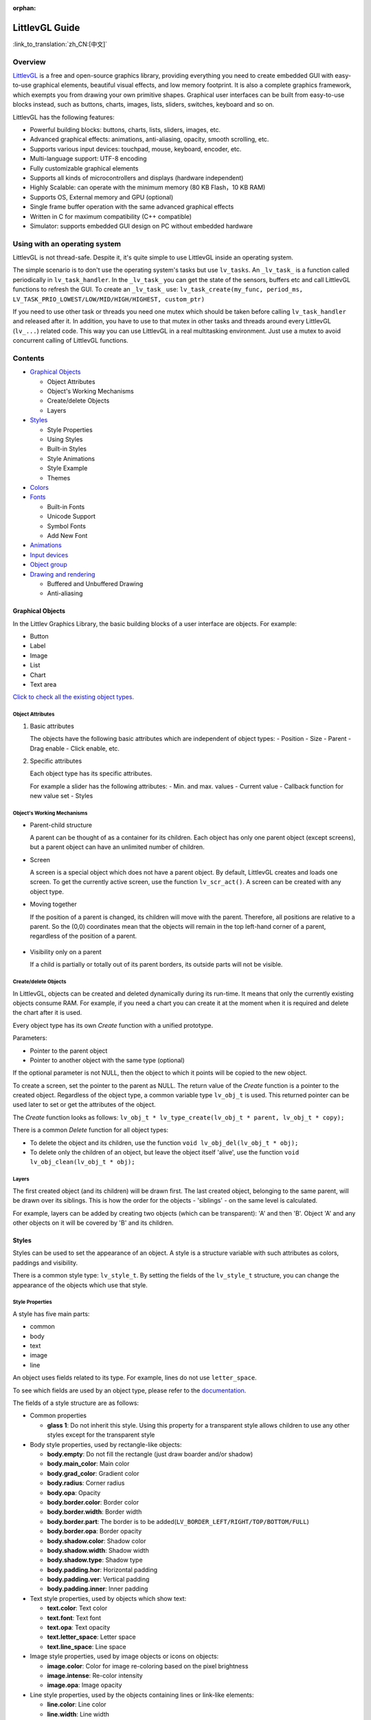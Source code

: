 :orphan:

LittlevGL Guide
===============

:link_to_translation:`zh_CN:[中文]`

Overview
--------

`LittlevGL <https://littlevgl.com/>`__ is a free and open-source
graphics library, providing everything you need to create embedded GUI
with easy-to-use graphical elements, beautiful visual effects, and low
memory footprint. It is also a complete graphics framework, which
exempts you from drawing your own primitive shapes. Graphical user
interfaces can be built from easy-to-use blocks instead, such as
buttons, charts, images, lists, sliders, switches, keyboard and so on.

LittlevGL has the following features:

-  Powerful building blocks: buttons, charts, lists, sliders, images,
   etc.
-  Advanced graphical effects: animations, anti-aliasing, opacity,
   smooth scrolling, etc.
-  Supports various input devices: touchpad, mouse, keyboard, encoder,
   etc.
-  Multi-language support: UTF-8 encoding
-  Fully customizable graphical elements
-  Supports all kinds of microcontrollers and displays (hardware
   independent)
-  Highly Scalable: can operate with the minimum memory (80 KB Flash，10
   KB RAM)
-  Supports OS, External memory and GPU (optional)
-  Single frame buffer operation with the same advanced graphical
   effects
-  Written in C for maximum compatibility (C++ compatible)
-  Simulator: supports embedded GUI design on PC without embedded
   hardware

Using with an operating system
----------------------------------

LittlevGL is not thread-safe. Despite it, it's quite simple to use
LittlevGL inside an operating system.

The simple scenario is to don't use the operating system's tasks but use
``lv_tasks``. An ``_lv_task_`` is a function called periodically in
``lv_task_handler``. In the ``_lv_task_`` you can get the state of the
sensors, buffers etc and call LittlevGL functions to refresh the GUI. To
create an ``_lv_task_`` use:
``lv_task_create(my_func, period_ms, LV_TASK_PRIO_LOWEST/LOW/MID/HIGH/HIGHEST, custom_ptr)``

If you need to use other task or threads you need one mutex which should
be taken before calling ``lv_task_handler`` and released after it. In
addition, you have to use to that mutex in other tasks and threads
around every LittlevGL (``lv_...``) related code. This way you can use
LittlevGL in a real multitasking environment. Just use a mutex to avoid
concurrent calling of LittlevGL functions.

Contents
--------

-  `Graphical Objects <#graphical-objects>`__

   -  Object Attributes
   -  Object's Working Mechanisms
   -  Create/delete Objects
   -  Layers

-  `Styles <#styles>`__

   -  Style Properties
   -  Using Styles
   -  Built-in Styles
   -  Style Animations
   -  Style Example
   -  Themes

-  `Colors <#colors>`__
-  `Fonts <#fonts>`__

   -  Built-in Fonts
   -  Unicode Support
   -  Symbol Fonts
   -  Add New Font

-  `Animations <#animations>`__
-  `Input devices <#input-devices>`__
-  `Object group <#object-group>`__
-  `Drawing and rendering <#drawing-and-rendering>`__

   -  Buffered and Unbuffered Drawing
   -  Anti-aliasing

Graphical Objects
~~~~~~~~~~~~~~~~~

In the Littlev Graphics Library, the basic building blocks of a user
interface are objects. For example:

-  Button
-  Label
-  Image
-  List
-  Chart
-  Text area

`Click to check all the existing object types. <https://lvgl.io/demos>`__

Object Attributes
^^^^^^^^^^^^^^^^^

1. Basic attributes

   The objects have the following basic attributes which are independent of
   object types: - Position - Size - Parent - Drag enable - Click enable,
   etc.

2. Specific attributes

   Each object type has its specific attributes.

   For example a slider has the following attributes: - Min. and max.
   values - Current value - Callback function for new value set - Styles

Object's Working Mechanisms
^^^^^^^^^^^^^^^^^^^^^^^^^^^

-  Parent-child structure

   A parent can be thought of as a container for its children. Each object
   has only one parent object (except screens), but a parent object can
   have an unlimited number of children.

-  Screen

   A screen is a special object which does not have a parent object. By
   default, LittlevGL creates and loads one screen. To get the currently
   active screen, use the function ``lv_scr_act()``. A screen can be
   created with any object type.

-  Moving together

   If the position of a parent is changed, its children will move with the
   parent. Therefore, all positions are relative to a parent. So the (0,0)
   coordinates mean that the objects will remain in the top left-hand
   corner of a parent, regardless of the position of a parent.

.. figure:: ../../_static/hmi_solution/littlevgl/par_child1.jpg
    :align: center
    :alt: Figure 1. Moving together

-  Visibility only on a parent

   If a child is partially or totally out of its parent borders, its
   outside parts will not be visible.

.. figure:: ../../_static/hmi_solution/littlevgl/par_child3.jpg
    :align: center
    :alt: Figure 2. Visibility only on a parent

Create/delete Objects
^^^^^^^^^^^^^^^^^^^^^

In LittlevGL, objects can be created and deleted dynamically during its
run-time. It means that only the currently existing objects consume RAM.
For example, if you need a chart you can create it at the moment when it
is required and delete the chart after it is used.

Every object type has its own *Create* function with a unified
prototype.

Parameters:

-  Pointer to the parent object
-  Pointer to another object with the same type (optional)

If the optional parameter is not NULL, then the object to which it
points will be copied to the new object.

To create a screen, set the pointer to the parent as NULL. The return
value of the *Create* function is a pointer to the created object.
Regardless of the object type, a common variable type ``lv_obj_t`` is
used. This returned pointer can be used later to set or get the
attributes of the object.

The *Create* function looks as follows:
``lv_obj_t * lv_type_create(lv_obj_t * parent, lv_obj_t * copy);``

There is a common *Delete* function for all object types:

-  To delete the object and its children, use the function
   ``void lv_obj_del(lv_obj_t * obj);``
-  To delete only the children of an object, but leave the object itself
   'alive', use the function ``void lv_obj_clean(lv_obj_t * obj);``

Layers
^^^^^^

The first created object (and its children) will be drawn first. The
last created object, belonging to the same parent, will be drawn over
its siblings. This is how the order for the objects - 'siblings' - on
the same level is calculated.

For example, layers can be added by creating two objects (which can be
transparent): 'A' and then 'B'. Object 'A' and any other objects on it
will be covered by 'B' and its children.

.. figure:: ../../_static/hmi_solution/littlevgl/par_child4.jpg
    :align: center
    :alt: Figure 3. Layers

Styles
~~~~~~

Styles can be used to set the appearance of an object. A style is a
structure variable with such attributes as colors, paddings and
visibility.

There is a common style type: ``lv_style_t``. By setting the fields of
the ``lv_style_t`` structure, you can change the appearance of the
objects which use that style.

Style Properties
^^^^^^^^^^^^^^^^

A style has five main parts:

-  common
-  body
-  text
-  image
-  line

An object uses fields related to its type. For example, lines do not use
``letter_space``.

To see which fields are used by an object type, please refer to the
`documentation <https://lvgl.io/demos>`__.

The fields of a style structure are as follows:

-  Common properties

   -  **glass 1**: Do not inherit this style. Using this property for a
      transparent style allows children to use any other styles except
      for the transparent style

-  Body style properties, used by rectangle-like objects:

   -  **body.empty**: Do not fill the rectangle (just draw boarder
      and/or shadow)
   -  **body.main\_color**: Main color
   -  **body.grad\_color**: Gradient color
   -  **body.radius**: Corner radius
   -  **body.opa**: Opacity
   -  **body.border.color**: Border color
   -  **body.border.width**: Border width
   -  **body.border.part**: The border is to be
      added(\ ``LV_BORDER_LEFT/RIGHT/TOP/BOTTOM/FULL``)
   -  **body.border.opa**: Border opacity
   -  **body.shadow.color**: Shadow color
   -  **body.shadow.width**: Shadow width
   -  **body.shadow.type**: Shadow type
   -  **body.padding.hor**: Horizontal padding
   -  **body.padding.ver**: Vertical padding
   -  **body.padding.inner**: Inner padding

-  Text style properties, used by objects which show text:

   -  **text.color**: Text color
   -  **text.font**: Text font
   -  **text.opa**: Text opacity
   -  **text.letter\_space**: Letter space
   -  **text.line\_space**: Line space

-  Image style properties, used by image objects or icons on objects:

   -  **image.color**: Color for image re-coloring based on the pixel
      brightness
   -  **image.intense**: Re-color intensity
   -  **image.opa**: Image opacity

-  Line style properties, used by the objects containing lines or
   link-like elements:

   -  **line.color**: Line color
   -  **line.width**: Line width
   -  **line.opa**: Line opacity

Using Styles
^^^^^^^^^^^^

Every object type has a unique function for setting its styles. The
styles and the style properties used by an object type are described in
the `documentation <https://lvgl.io/demos>`__.

If an object has only one state, such as a label, the function
``lv_label_set_style(label1, &style)`` can be used to set a style.

If an object has more than one state, such as a button which has 5
states with one style for each state, the function
``lv_btn_set_style(obj，LV_BTN_STYLE _...，＆rel_style)`` can be used to
set a new style.

If the style of an object is NULL, then its style will be inherited from
the style of its parent.

If you modify a style which is used by one or more objects, the objects
have to be notified of the style change. You have two options to do
that:

::

    void lv_obj_refresh_style(lv_obj_t * obj);      /*Notify an object of the style modification*/
    void lv_obj_report_style_mod(void * style);     /*Notify all object of the style modification. Use NULL to notify all objects*/

Built-in Styles
^^^^^^^^^^^^^^^

There are several built-in styles in the LittlevGL library:

.. figure:: ../../_static/hmi_solution/littlevgl/style-built-in.jpg
    :align: center
    :alt: Figure 4. Built-in styles

As the figure above shows, there are various styles for screens and
buttons:

-  Plain style
-  Pretty style
-  Transparent style

The styles ``lv_style_transp``, ``lv_style_transp_fit``, and
``lv_style_transp_tight`` differ only in paddings: for
``lv_style_transp_tight``, all paddings are zero, for
``lv_style_transp_fit``, only ``hor`` and ``ver`` paddings are zero.

The built-in styles are global ``lv_style_t`` variables, so you can use
them as follows:
``lv_btn_set_style(obj，LV_BTN_STYLE_REL，＆lv_style_btn_rel)``.

You can modify the built-in styles or create new styles. When creating
new styles, it is recommended to base them on the built-in styles to
ensure that all fields are initialized with a proper value. The function
``lv_style_copy(＆dest_style，＆src_style)`` can be used to copy styles.

Animations Style
^^^^^^^^^^^^^^^^

You can animate styles using the function
``lv_style_anim_create(＆anim)``.

Before calling this function, you have to initialize the variable
``lv_style_anim_t``. There will be an animated transition from
``style_1`` to ``style_2``.

Style Example
^^^^^^^^^^^^^

The example below demonstrates the style usage.

.. figure:: ../../_static/hmi_solution/littlevgl/style-example.jpg
    :align: center
    :alt: Figure 5.Style example

::

    /*Create a style*/
    static lv_style_t style1;
    lv_style_copy(&style1, &lv_style_plain);    /*Copy a built-in style to initialize a new style*/
    style1.body.main_color = LV_COLOR_WHITE;
    style1.body.grad_color = LV_COLOR_BLUE;
    style1.body.radius = 10;
    style1.body.border.color = LV_COLOR_GRAY;
    style1.body.border.width = 2;
    style1.body.border.opa = LV_OPA_50;
    style1.body.padding.hor = 5;            /*Horizontal padding, used by the bar indicator below*/
    style1.body.padding.ver = 5;            /*Vertical padding, used by the bar indicator below*/
    style1.text.color = LV_COLOR_RED;

    /*Create a simple object*/
    lv_obj_t *obj1 = lv_obj_create(lv_scr_act(), NULL);
    lv_obj_set_style(obj1, &style1);                        /*Apply the created style*/
    lv_obj_set_pos(obj1, 20, 20);                           /*Set the position*/

    /*Create a label on the object. The label's style is NULL by default*/
    lv_obj_t *label = lv_label_create(obj1, NULL);
    lv_obj_align(label, NULL, LV_ALIGN_CENTER, 0, 0);       /*Align the label to the middle*/

    /*Create a bar*/
    lv_obj_t *bar1 = lv_bar_create(lv_scr_act(), NULL);
    lv_bar_set_style(bar1, LV_BAR_STYLE_INDIC, &style1);    /*Modify the indicator's style*/
    lv_bar_set_value(bar1, 70);                             /*Set the bar's value*/

Themes
^^^^^^

A theme is a style collection which contains the required styles for
every object type. For example, 5 styles for buttons to describe their 5
possible states. Check the `available themes <https://littlevgl.com/themes>`__.

In technical terms, a theme is a structure variable which contains
multiple ``lv_style_t *`` fields.

For example, the style collection for buttons is as follows:

::

    theme.btn.rel       /*Released button style*/
    theme.btn.pr        /*Pressed button style*/
    theme.btn.tgl_rel   /*Toggled released button style*/
    theme.btn.tgl_pr    /*Toggled pressed button style*/
    theme.btn.ina       /*Inactive button style*/

A theme can be initialized by ``lv_theme_xxx_init(hue，font)``, where

-  ``xxx``: Name of the theme
-  ``hue``: Hue value from ``HSV`` color space (0..360)
-  ``font``: Theme font (use ``NULL`` for the default
   ``LV_FONT_DEFAULT`` font)

Colors
~~~~~~

The color module handles all color related functions, such as changing
color depths, creating colors from hex code, converting between
different color depths, mixing colors, etc.

The following variable types are defined by the color module:

-  ``lv_color1_t``: Stores monochrome color. For compatibility, it also
   has R, G, B fields, but they are always the same (1 byte).
-  ``lv_color8_t``: A structure to store R (3 bit), G (3 bit), B (2 bit)
   components for 8 bit colors (1 byte).
-  ``lv_color16_t``: A structure to store R (5 bit), G (6 bit), B (5
   bit) components for 16 bit colors (2 bytes).
-  ``lv_color24_t``: A structure to store R (8 bit), G (8 bit), B (8
   bit) components for 24 bit colors (4 bytes).
-  ``lv_color_t``: Equal to color ``color1/8/16/24_t``, according to the
   color depth settings.
-  ``lv_color_int_t``: ``uint8_t``, ``uint16_t`` or ``uint32_t``
   according to the color depth setting. Used to build color arrays from
   plain numbers.
-  ``lv_opa_t``: A simple ``uint8_t`` type is used to describe opacity.

The ``lv_color_t``, ``lv_color1_t``, ``lv_color8_t``, ``lv_color16_t``
and ``lv_color24_t`` types have four fields:

-  ``red``: Red channel
-  ``green``: Green channel
-  ``blue``: Blue channel
-  ``red + green + blue``

You can set the current color depth in ``lv_conf.h`` by setting the
``LV_COLOR_DEPTH`` definition to 1 (monochrome), 8, 16 or 24.

To describe opacity, the ``lv_opa_t`` type is created as a wrapper for
``uint8_t``:

-  ``LV_OPA_TRANSP``: Value 0, means the color is fully transparent
-  ``LV_OPA_10``: Value 25, means the color is slightly translucent
-  ``LV_OPA_20~OPA_80``: means the color is translucent
-  ``LV_OPA_90``: Value 229, means the color is almost opaque
-  ``LV_OPA_COVER``: Value 255, means the color is opaque

Fonts
~~~~~

In LittlevGL, fonts are bitmaps and other descriptors to store the
images of the letters (glyph) and other font-related information. A font
is stored in the variable ``lv_font_t`` and can be set in the style
field ``text.font``.

Fonts have the bpp (Bit-Per-Pixel) property, which shows how many bits
are used for a pixel in a font. This property also stores an opacity
value for a pixel. Due to this, letters can be displayed smoothly and
evenly, especially on the edges. The possible bpp values are 1, 2, 4 and
8 (higher value gives better quality). The bpp property also affects the
required font storage memory. For example, bpp=4 requires four times as
much storage memory as compared to bpp=1.

Built-in Fonts
^^^^^^^^^^^^^^

There are several built-in fonts, which can be enabled by
``USE_LV_FONT _...`` defined in ``lv_conf.h``. These built-in fonts come
in different sizes:

-  10 px
-  20 px
-  30 px
-  40 px

You can enable the fonts with the bbp values of 1, 2, 4 or 8 (e.g.
``USE_LV_FONT_DEJAVU_20 4``).

The built-in fonts have multiple character sets in each size:

-  ASCII (Unicode 32..126)
-  Latin supplement (Unicode 160..255)
-  Cyrillic (Unicode 1024..1279)

The built-in character sets use the *Dejavu* font. These character sets
are global variables with the following names:

-  ``lv_font_dejavu_20``: 20 px, ASCII font
-  ``lv_font_dejavu_20_latin_sup``: 20 px, Latin supplement font
-  ``lv_font_dejavu_20_cyrillic``: 20 px, Cyrillic font

Unicode Support
^^^^^^^^^^^^^^^

LittlevGL supports ``Unicode`` letters from ``UTF-8`` coded characters.
Configure the editor that you use to save your code/text as ``UTF-8``,
and enable ``LV_TXT_UTF8`` in ``lv_conf.h``. Otherwise, only ``ASCII``
fonts and symbols can be used (see the symbols below).

You can assign more fonts to create a larger character-set. To do this,
please choose a base font (typically an ASCII font) and add the
extensions to it: ``lv_font_add(child, parent)``. The built-in fonts are
already added to the same sized ASCII font.

For example, if ``USE_LV_FONT_DEJAVU_20`` and
``USE_LV_FONT_DEJAVU_20_LATIN_SUP`` are enabled in ``lv_conf.h``, the
"abcÁÖÜ" text can be rendered when using ``lv_font_dejavu_20``.

Symbol Fonts
^^^^^^^^^^^^

The symbol fonts are special fonts which contain symbols instead of
letters. There are built-in symbol fonts as well and they are also
assigned to the ``ASCII`` font with the same size. In a text, a symbol
can be referenced as ``SYMBOL_LEFT``, ``SYMBOL_RIGHT``, etc. You can mix
these symbol names with strings, such as
``lv_label_set_text(label1，“Right”SYMBOL_RIGHT);``. A symbol can be
used without ``UTF-8`` support as well.

The list below shows the available symbols:

.. figure:: ../../_static/hmi_solution/littlevgl/symbols.jpg
    :align: center
    :alt: Figure 6. Symbol Fonts

Add New Font
^^^^^^^^^^^^

If you want to add a new font to the library, you can use the `online
font converter tool <https://littlevgl.com/ttf-font-to-c-array>`__. It
can create a C array from a TTF file, which then can be copied to your
project. You can specify the height, the range of characters and the bpp
property. Optionally you can enumerate the characters to include them
only into the final font. To use the generated font, please declare it
with the function ``LV_FONT_DECLAER(my_font_name)``.

Animations
~~~~~~~~~~

You can periodically change the animation value for a variable using an
animator function with the prototype
``void func(void * var, int32_t value)``. The animation can be created
by repeatedly calling the animator function with the corresponding
parameters.

For this, you need to initialize the variable ``lv_anim_t`` (there is a
template in ``lv_anim.h``).

You can determine the path of animation. In most simple cases, the
current value is changed back and forth within a set range linearly.

At present, there are two built-in paths:

-  ``lv_anim_path_linear``: linear animation
-  ``lv_anim_path_step``: change at the final step

By default, you can set the animation time. The function
``lv_anim_speed_to_time(speed, start, end)`` can be used to calculate
the required time in milliseconds to reach the end value from a start
value with the given speed. For example,
``anim_speed_to_time(20, 0, 100)`` will result in 5,000 milliseconds.

You can simultaneously apply different animations to the same variable.
But only one animation can exist with a given variable and a function
pair (one for changing the animation-related variable, the other is for
applying the changes).

To delete an animated variable and its animator function please use the
function ``lv_anim_del(var, func)``.

Input Devices
~~~~~~~~~~~~~

In order to interact with objects, input devices, such as a touchpad,
mouse, keyboard, or encoder, are required. When you register an input
device driver, LittlevGL appends more detailed information about the
state of the input device.

When an input device is used, e.g., a button click occurs, an action
(callback) function is triggered. You can gain access to that input
device with the function ``lv_indev_t * indev = lv_indev_get_act()``.

Object Group
~~~~~~~~~~~~

If there is no touchpad or mouse available, grouping provides a solution
for easier control and navigation among objects by using keyboards,
keypads, hardware buttons or the encoder.

For this, use the following functions:

-  ``lv_groupt_t *group = lv_group_create()``: create an object group
-  ``lv_group_add_obj(group, obj)``: add objects to the group

In a group, there is always a focused (active) object, which will be
notified of all the current actions.

To navigate among the objects in a group, in other words to change
focused objects, and interact with them, a ``LV_INDEV_TYPE_KEYPAD`` type
input device is required. The device's read function notifies LittlevGL
of actions, such as pressing or releasing a key. Also, you have to
assign the group to the input device with the function
``lv_indev_set_group(indev, group)``.

There are some special control characters which can be used in the
*Read* function:

-  ``LV_GROUP_KEY_NEXT``: Focus on the next object
-  ``LV_GROUP_KEY_PREV``: Focus on the previous object
-  ``LV_GROUP_KEY_UP``: Increment the value, move up (select an upper
   list element) or click the focused object
-  ``LV_GROUP_KEY_DOWN``: Decrement the value, move down on the focused
   object (select a lower list element)
-  ``LV_GROUP_KEY_RIGHT``: Increment the value of the focused object or
   click the focused object
-  ``LV_GROUP_KEY_LEFT``: Decrement the value of the focused object
-  ``LV_GROUP_KEY_ENTER``: Click the focused object or a selected
   element (e.g. list element)
-  ``LV_GROUP_KEY_ESC``: Close the focused object (e.g. drop down list)

The style of the focused object is modified by a function. By default,
it highlights the focused object in orange, but you can specify your own
style update function in each group with the function
``void lv_group_set_style_mod_cb(group, style_mod_cb)``. The
``style_mod_cb`` needs the parameter ``lv_style_t *`` which is a copy of
the focused object's style. In the callback, you can mix other colors
with the current ones and modify parameters, but you are not allowed to
set attributes modifying the size, such as letter\_space, padding, etc.

Drawing and Rendering
~~~~~~~~~~~~~~~~~~~~~

In LittlevGL, you can fully focus on graphical objects and not bother
with how drawing happens. You can set the size, position, any attribute
of an object, LittlevGL will redraw it accordingly. However, you need to
get familiar with the basic drawing methods to find out which of the
following methods is most suitable for you.

Buffered and Unbuffered Drawing
^^^^^^^^^^^^^^^^^^^^^^^^^^^^^^^

1. Unbuffered drawing

   The unbuffered drawing method puts the pixels directly on the display
   (frame buffer). Therefore, during the drawing process, some flickering
   might be visible, as the background is drawn before the objects on it.
   For this reason, this method is not suitable when scrolling, dragging,
   or when animation is used.

   However, the obvious advantage is that it has the smallest memory
   footprint, since no extra graphic buffer is required. To use the
   unbuffered drawing, set ``LV_VDB_SIZE`` to 0 in ``lv_conf.h`` and
   register the functions ``disp_map`` and ``disp_fill``.

2. Buffered drawing

   The buffered drawing method is similar to double buffering. However,
   LittlevGL's buffered drawing algorithm uses only one frame buffer
   (display) and a small graphical buffer, called Virtual Display Buffer
   (VDB). For the VDB size, 1/10 of the screen size is typically enough.
   For a 320 × 240 screen with 16-bit colors, it only requires additional
   15 KB of RAM.

   With buffered drawing there is no flickering, as the image gets rendered
   in the memory (VDB) before being displayed. As a result, this method is
   perfect for scrolling, dragging and applying animation. In addition,
   buffer drawing enables the use of other graphical effects, such as
   anti-aliasing, transparency (opacity) and shadows. To use buffered
   drawing, set ``LV_VDB_SIZE`` > ``LV_HOR_RES`` in ``lv_conf.h`` and
   register the function ``disp_flush``.

   In buffered mode you can use *double VDB* to execute rendering in one
   VDB in parallel with copying pixels to your frame buffer. In order to
   reduce CPU usage, use DMA or other hardware acceleration for copying, so
   that it can operate in the background. To enable this feature, please
   set ``LV_VDB_DOUBLE`` in ``lv_conf.h`` to 1.

3. Buffered vs. Unbuffered drawing

   Keep in mind that unbuffered drawing is not necessarily faster. During
   the rendering process, pixels can be overwritten multiple times (e.g. it
   may take several iterations of rendering while objects are being
   overlaid). For the unbuffered mode, the library needs to access external
   memory or a display controller several times, which is slower than
   writing/reading the internal RAM.

   The following table summarizes the differences between the two drawing
   methods:

+-----------------+----------------------+--------------------+
|                 | Unbuffered Drawing   | Buffered Drawing   |
+=================+======================+====================+
| Memory Usage    | No extra             | >1/10 screen       |
+-----------------+----------------------+--------------------+
| Quality         | Flickering           | Flawless           |
+-----------------+----------------------+--------------------+
| Anti-aliasing   | Not supported        | Supported          |
+-----------------+----------------------+--------------------+
| Transparency    | Not supported        | Supported          |
+-----------------+----------------------+--------------------+
| Shadows         | Not supported        | Supported          |
+-----------------+----------------------+--------------------+

Anti-aliasing
^^^^^^^^^^^^^

Anti-aliasing is supported only in buffered mode
``(LV_VDB_SIZE>LV_HOR_RES)`` and can be enabled with ``LV_ANTIALIAS`` in
``lv_conf.h``. The anti-aliasing algorithm adds translucent or opaque
pixels to make lines, curves, and corners look smooth and even.

As described in the section on fonts, the fonts can be anti-aliased by
using a different font with higher bpp (Bit-Per-Pixel), which supports
translucent pixels. The supported bpp's are 1, 2, 4 and 8. Keep in mind
that a font with higher bpp requires more ROM.

Introduction to Little Widget
~~~~~~~~~~~~~~~~~~~~~~~~~~~~~

Base Object (lv\_obj)
^^^^^^^^^^^^^^^^^^^^^

Base Object contains the most basic attributes of objects:

-  Coordinates
-  Parent object
-  Children
-  Style
-  Attributes (Click enable, Drag enable, etc.)

You can set coordinates, object sizes, alignment types, parent objects,
etc. The alignment types are shown below.

.. figure:: ../../_static/hmi_solution/littlevgl/align.jpg
    :align: center
    :alt: Figure 7. Alignment types

Use the function ``lv_obj_create(NULL，NULL)`` to create a screen and
load it with ``lv_scr_load(screen1)``. The function ``lv_scr_act()``
returns a pointer to the current screen.

There are two automatically generated layers:

-  Top layer
-  System layer

These layers are independent of screens, so objects created on the
layers will be shown on every screen. The top layer is above objects on
the screen. The system layer is above the top layer. You can add pop-up
windows to the top layer. However, the system layer is restricted to
system level items (e.g. mouse cursor). The functions ``lv_layer_top()``
and ``lv_layer_sys()`` return a pointer to the top and system layers
respectively.

Label (lv\_label)
^^^^^^^^^^^^^^^^^

Labels are the basic objects to display text of any size. You can use
the function ``lv_label_set_text()`` to modify text. The size of the
label object can be automatically expanded to the text size, or the text
can be manipulated according to the following long mode policies:

-  ``LV_LABEL_LONG_EXPAND``: Expand the object size to the text size
-  ``LV_LABEL_LONG_BREAK``: Keep the object width and expand the object
   height
-  ``LV_LABEL_LONG_DOTS``: Keep the object size, wrap the text and write
   dots in the last line
-  ``LV_LABEL_LONG_SCROLL``: Expand the object size and scroll the text
   on the parent (move the label object)
-  ``LV_LABEL_LONG_ROLL``: Keep the size and scroll only the text (not
   the object)

Image (lv\_img)
^^^^^^^^^^^^^^^

Images are the basic objects to display images. To provide maximum
flexibility, the source of the image can be:

-  Variable in the code (a C array with the pixels)
-  Externally stored file (SD card or USB drive)
-  Text with symbols

To generate a pixel array from a PNG, JPG or BMP image, please use the
`online image converter tool <https://littlevgl.com/image-to-c-array>`__
and set the converted image with its pointer:
``lv_img_set_src(img1，＆converted_img_var);``.

To use external image files, you also need to convert them with the
`online image converter
tool <https://littlevgl.com/image-to-c-array>`__, but now you have to
select the binary output format. For details on how to handle external
image files from LittlevGL, please refer to the
`Tutorial <https://github.com/littlevgl/lv_examples/tree/master/lv_tutorial/6_images>`__.

You can also use a symbol defined in ``lv_symbol_def.h``. In this case,
the image is rendered as text according to the font specified in the
style. It enables to use light-weight mono-color 'letters' instead of
real images. You can set a symbol using the following format:
``lv_img_set_src(img1，SYMBOL_OK);``.

Line (lv\_line)
^^^^^^^^^^^^^^^

The line objects are capable of drawing straight lines between a set of
points. The points have to be stored in a ``lv_point_t`` array, and
passed to the object with the function
``lv_line_set_points(lines，point_array，point_num)``.

The size of a line object can be set to adjust automatically, according
to its points. The object width and height will be changed according to
the max. x and max. y coordinates among the points. You can enable it
with the function ``lv_line_set_auto_size(line，true)``. The auto size
is enabled by default.

Container (lv\_cont)
^^^^^^^^^^^^^^^^^^^^

Containers are rectangle-like objects with specific features. You can
use a container layout to automatically manipulate its children. The
layout spacing comes from the properties
``style.body.padding.hor/ver/inner``.

The available layout options are:

-  ``LV_CONT_LAYOUT_OFF``: Do not automatically apply the layout to
   children
-  ``LV_CONT_LAYOUT_CENTER``: Align children to the center in a column
   and keep ``pad.inner`` space between them
-  ``LV_CONT_LAYOUT_COL_L``: Align children in a left justified column.
   The following gaps are applied:

   -  ``pad.hor``: Left of a child
   -  ``pad.ver``: Above a child
   -  ``pad.inner``: Between children

-  ``LV_CONT_LAYOUT_COL_M``: Align children in a center column. The
   following gaps are applied:

   -  ``pad.ver``: Above a child
   -  ``pad.inner``: Between children

-  ``LV_CONT_LAYOUT_COL_R``: Align children in a right justified column.
   The following gaps are applied:

   -  ``pad.hor``: Left of a child
   -  ``pad.ver``: Above a child
   -  ``pad.inner``: Between children

-  ``LV_CONT_LAYOUT_ROW_T``: Align children in a top justified row. The
   following gaps are applied:

   -  ``pad.hor``: Left of a child
   -  ``pad.ver``: Above a child
   -  ``pad.inner``: Between children

-  ``LV_CONT_LAYOUT_ROW_M``: Align children in a centered row. The
   following gaps are applied:

   -  ``pad.hor``: Left of a child
   -  ``pad.inner``: Between children

-  ``LV_CONT_LAYOUT_ROW_B``: Align children in a bottom justified row.
   The following gaps are applied:

   -  ``pad.hor``: Left of a child
   -  ``pad.ver``: Above a child
   -  ``pad.inner``: Between children

-  ``LV_CONT_LAYOUT_PRETTY``: Put as many objects in one row as
   possible. Divide the space in each line equally between the children.
   Keep ``pad.ver`` space above and ``pad.inner`` space between lines
-  ``LV_CONT_LAYOUT_GRID``: Similar to the *PRETTY* layout, but do not
   equally divide the space in each line, and instead keep ``pad.hor``
   space between the children

You can enable the auto fit feature which automatically sets the
container size to include all children. It will keep ``pad.hor`` space
on the left and right, and ``pad.ver`` above and below. The auto fit can
be enabled horizontally, vertically or in both directions with the
function ``lv_cont_set_fit(cont，true，true)``. The second parameter is
for horizontal auto fit and the third parameter is for vertical auto
fit.

Page (lv\_page)
^^^^^^^^^^^^^^^

A page consists of two containers: the bottom one is the background, the
top one is scrollable. If you create a child on a page, it will be
automatically moved to the scrollable container. If the scrollable
container becomes larger, the background can be scrolled by dragging.
Since its vertical auto fit attribute is enabled by default, the height
can be automatically increased to include all its children. The width of
the scrollable container is automatically adjusted to the background
width minus the background horizontal padding.

Scrollbars can be shown according to the following four policies:

-  ``LV_SB_MODE_OFF``: Never show scrollbars
-  ``LV_SB_MODE_ON``: Always show scrollbars
-  ``LV_SB_MODE_DRAG``: Show scrollbars when page is being dragged
-  ``LV_SB_MODE_AUTO``: Show scrollbars only when the scrollable
   container does not fit all the inside content

You can glue a child to a page with the function
``lv_page_glue_obj(child, true)``. In this case, you can scroll the page
by dragging the child object. You can focus an object on a page with
``lv_page_focus(page, child, anim_time)``. It will move the scrollable
container to show a child.

The release and press actions can be assigned to the page with
``lv_page_set_rel_action(page, my_rel_action)`` and
``lv_page_set_pr_action(page, my_pr_action)`` respectively. The actions
can also be triggered by the background and the scrollable object.

Window (lv\_win)
^^^^^^^^^^^^^^^^

Window is one of the most complex container-like objects. It consists of
two parts: A header container at the top and a page container below the
header.

The header container has a title which can be modified by
``lv_win_set_title(win，“New title”)``. The title always inherits the
style of the header container.

You can add control buttons to the right side of the header with
``lv_win_add_btn(win，“U：/ close”，my_close_action)``. The second
parameter is an image file path, and the third parameter is the function
to call when the buttons are released. You can use symbols as images as
well, for example:
``lv_win_add_btn(win，SYMBOL_CLOSE，my_close_action)``.

Tab view (lv\_tabview)
^^^^^^^^^^^^^^^^^^^^^^

The tab view object can be used to organize the content in tabs. You can
add a new tab with the function
``lv_tabview_add_tab(tabview, "Tab name")``. It returns a pointer to a
page object where you can add content to the tab.

To select a tab, do the following:

-  Click on its header part
-  Slide horizontally
-  Use the function ``lv_tabview_set_tab_act(tabview，id，anim_en)``

Manual sliding can be disabled with the function
``lv_tabview_set_sliding(tabview，false)``.

The animation time can be adjusted with the function
``lv_tabview_set_anim_time(tabview，anim_time)``.

A callback function can be assigned to a tab load event with the
function ``lv_tabview_set_tab_load_action(tabview，action)``.

Bar (lv\_bar)
^^^^^^^^^^^^^

The Bar object has two parts: A background which is the object itself,
and an indicator with its shape similar to the background but having
adjustable width/height. The orientation of the bar can be vertical or
horizontal according to the width/height ratio.

A new value can be set by ``lv_bar_set_value(bar，new_value)``.

The value is interpreted in range (minimum and maximum values), which
can be modified with ``lv_bar_set_range(bar，min，max)``.

The default range is: 1~100. To set the animation time from the current
value to the desired value, use the function
``lv_bar_set_value_anim(bar，new_value，anim_time)``.

Line Meter (lv\_lmeter)
^^^^^^^^^^^^^^^^^^^^^^^

The line meter object includes some radial lines which draw a scale.
When setting a new value with
``lv_lmeter_set_value(lmeter，new_value)``, the proportional part of the
scale will be recolored.

The function ``lv_lmeter_set_range(lmeter，min，max)`` sets the range
for the line meter.

You can set the angle of the scale and the number of the lines with the
function ``lv_lmeter_set_scale(lmeter，angle，line_num)``. The default
angle is 240 and the default line number is 31.

.. figure:: ../../_static/hmi_solution/littlevgl/line-meter-lv_lmeter.jpg
    :align: center
    :alt: Figure 8. Line meter

Gauge (lv\_gauge)
^^^^^^^^^^^^^^^^^

Gauge is a meter with scale labels and needles. You can use the function
``lv_gauge_set_scale(gauge，angle，line_num，label_cnt)`` to adjust the
scale angle and the number of scale lines and labels. The default
settings are: 220 degree angle, 6 scale table and 21 lines.

The gauge can have more than one needle. Use the function
``lv_gauge_set_needle_count(gauge，needle_num，color_array)`` to set the
number of needles and an array with colors for each needle (The array
must be a static or global variable).

To set a critical value use
``lv_gauge_set_critical_value(gauge，value)``. After the critical value
(default: 80), the scale color will change to ``line.color``. The range
of the gauge can be specified by
``lv_gauge_set_range(gauge, min, max)``.

Chart (lv\_chart)
^^^^^^^^^^^^^^^^^

Charts have a rectangle-like background with horizontal and vertical
division lines. You can add any number of series to the charts with the
function ``lv_chart_add_series(chart, color)``. The series are defined
as a ``lv_chart_series_t`` structure which contains the chosen color and
a data array.

You have several options to set the data for series:

-  Set the values manually in the array like ``ser1->points[3] = 7``,
   and refresh the chart with ``lv_chart_refresh(chart)``.
-  Use the function ``lv_chart_set_next(chart, ser, value)`` to shift
   all data to the left and set a new data on the rightmost position.
-  Initialize all points to a given value with
   ``lv_chart_init_points(chart, ser, value)``.
-  Set all points from an array with
   ``lv_chart_set_points(chart, ser, value_array)``.

There are four data display types:

-  ``LV_CHART_TYPE_NONE``: do not display the points. It can be used if
   you want to add your own drawing method
-  ``LV_CHART_TYPE_LINE``: draw lines between points
-  ``LV_CHART_TYPE_COL``: draw columns
-  ``LV_CHART_TYPE_POINT``: draw points

You can specify the display type with the function
``lv_chart_set_type(chart, TYPE)``.
``LV_CHART_TYPE_LINE | LV_CHART_TYPE_POINT`` type can also be used to
draw lines and points.

LED (lv\_led)
^^^^^^^^^^^^^

The LEDs are rectangle-like (or circle) objects. You can set their
brightness with ``lv_led_set_bright(led, bright)``. The brightness
should be between 0 (darkest) and 255 (brightest).

Use ``lv_led_on(led)`` and ``lv_led_off(led)`` to set the brightness to
a predefined ON or OFF value. ``lv_led_toggle(led)`` is used to toggle
between the ON and OFF states.

Message Box (lv\_mbox)
^^^^^^^^^^^^^^^^^^^^^^

The message boxes are used as pop-ups. They consist of a background,
text, and buttons. The background is a container object with enabled
vertical auto fit to ensure that the text and the buttons are always
visible.

To see the message box, use the function
``lv_mbox_set_text(mbox, "My text")``.

To add buttons, use the function
``lv_mbox_add_btns(mbox, btn_str, action)``. In this function, you can
specify the button text and add a callback which is called when a button
is released.

With ``lv_mbox_start_auto_close(mbox, delay)`` the message box can be
closed automatically, after the ``delay`` time given in milliseconds
expires.

The function ``lv_mbox_stop_auto_close(mbox)`` stops the auto close.

The animation time can be adjusted by
``lv_mbox_set_anim_time(mbox，anim_time)``.

Text Area (lv\_ta)
^^^^^^^^^^^^^^^^^^

The text area is a page with a label and a cursor on it. You can insert
text or characters at the current cursor position with the functions:

-  ``lv_ta_add_char(ta，'c');``
-  ``lv_ta_add_text(ta，“insert this text”);``

To change the whole text use the function
``lv_ta_set_text(ta, "New text")``, and to delete a character on the
left of the current cursor position use the function ``lv_ta_del()``.

The cursor position can be modified directly by
``lv_ta_set_cursor_pos(ta, 10)``, or it can be modified in separate
steps with the following functions:

-  ``lv_ta_cursor_right(ta)``
-  ``lv_ta_cursor_left(ta)``
-  ``lv_ta_cursor_up(ta)``
-  ``lv_ta_cursor_down(ta)``

You can set the following cursor types with the function
``lv_ta_set_cursor_type(ta, LV_CURSOR_...)``:

-  ``LV_CURSOR_NONE``
-  ``LV_CURSOR_LINE``
-  ``LV_CURSOR_BLOCK``
-  ``LV_CURSOR_OUTLINE``
-  ``LV_CURSOR_UNDERLINE``

You can use ``LV_CURSOR_HIDDEN`` to hide the cursor.

The text area can be configured to run in one line with the function
``lv_ta_set_one_line(ta，true)``.

The text area supports password mode, which can be enabled with the
function ``lv_ta_set_pwd_mode(ta，true)``.

Button (lv\_btn)
^^^^^^^^^^^^^^^^

Buttons can react to user actions, such as release or long press, via
callback functions. You can set the callback functions with
``lv_btn_set_action(btn, ACTION_TYPE, callback_func)``.

The possible action types are:

-  ``LV_BTN_ACTION_CLICK``: button is released after being pressed
   (clicked)
-  ``LV_BTN_ACTION_PR``: button is pressed
-  ``LV_BTN_ACTION_LONG_PR``: button is long pressed
-  ``LV_BTN_ACTION_LONG_PR_REPEAT``: button is long pressed and this
   action is triggered periodically

Buttons can be in any of the five possible states:

-  ``LV_BTN_STATE_REL``: released state
-  ``LV_BTN_STATE_PR``: pressed state
-  ``LV_BTN_STATE_TGL_REL``\ ：toggled released state
-  ``LV_BTN_STATE_TGL_PR``: toggled pressed state
-  ``LV_BTN_STATE_INA``: inactive state

Buttons can be configured as toggle buttons with
``lv_btn_set_toggle(btn, true)``. In this case, the button goes to the
toggled released state upon release. You can set the button's state
manually by ``lv_btn_set_state(btn，LV_BTN_STATE_TGL_REL)``.

A button can go to an inactive state only manually by
``lv_btn_set_state()``. In this state, no actions will be called.

Similar to containers, buttons also have layouts and auto fit features:

-  ``lv_btn_set_layout(btn，LV_LAYOUT _...)``: Can be used to set a
   layout. The default is ``LV_LAYOUT_CENTER``. If you add a label, it
   gets automatically aligned to the middle.
-  ``lv_btn_set_fit(btn，hor_en，ver_en)``: use it to set the button
   width and/or height automatically according to the children.

Button Matrix (lv\_btnm)
^^^^^^^^^^^^^^^^^^^^^^^^

The button matrix object can display multiple buttons according to a
descriptor string array which is called *map*. You can specify the map
with ``lv_btnm_set_map(btnm，my_map)``.

Declaration of a map looks like
``const char * map [] = {“btn1”，“btn2”，“btn3”，“”}``. Note that the
last element must be an empty string!

The first character of a string can be a control character to specify
some attributes:

-  bit 7..6: always 0b10 to differentiate the control byte from text
   characters
-  bit 5: Inactive button
-  bit 4: Hidden button
-  bit 3: No long press for the button
-  bit 2..0: relative width compared to the buttons in the same row.
   [1..7]

Use “” in the map to insert a line break:
``{“btn1”，“btn2”，“\ n”，“btn3”，“”}``. The width of buttons is
recalculated in every line.

The function ``lv_btnm_set_action(btnm，btnm_action)`` specifies which
action to call when a button is released.

Keyboard (lv\_kb)
^^^^^^^^^^^^^^^^^

As its name suggests, the keyboard object provides a keyboard to input
text. You can assign a text area to the keyboard where the clicked
characters will be placed. For this, use the function
``lv_kb_set_ta(kb, ta)``.

Keyboard contains the *OK* and *Hide* buttons to which the callback
actions can be assigned with ``lv_kb_set_ok_action(kb, action)`` and
``lv_kb_set_hide_action(kb, action)`` respectively.

The cursor in the assigned text area can be moved around with the
keyboard. When the keyboard is assigned, the cursor of the previous text
area is hidden, and a new cursor appears. Clicking *OK* or *Hide* will
also remove the cursor. The cursor manager feature is enabled by
``lv_kb_set_cursor_manage(kb, true)``. By default, it is not managed by
the keyboard.

The keyboards have two modes: - LV\_KB\_MODE\_TEXT: display letters,
numbers and special characters (default) - LV\_KB\_MODE\_NUM: display
numbers, +/- signs and dots

To set the mode, use the function ``lv_kb_set_mode(kb, mode)``.

You can specify a new map (layout) for the keyboard with
``lv_kb_set_map(kb，map)``. It works like the button matrix, so control
characters can be added to the layout to set button properties. Keep in
mind using the following keyboards will have the same effect as with the
original map: ``SYMBOL_OK``, ``SYMBOL_CLOSE``, ``SYMBOL_LEFT``,
``SYMBOL_RIGHT``, ``ABC``, ``abc``, ``Enter``, ``Del``, ``＃1``,
``+/-``.

List (lv\_list)
^^^^^^^^^^^^^^^

List consists of a background page and buttons. Buttons can have a label
and an optional icon-like image, which can also be a symbol. When a list
length exceeds the given space, a list becomes scrollable. The width of
the buttons is set to maximum according to the object width. The height
of the buttons are automatically adjusted according to the content.

You can add new list elements with
``lv_list_add(list, "U:/img", "Text", rel_action)`` or add the list
elements with symbol icons using
``lv_list_add(list, SYMBOL_EDIT, "Edit text")``. The function returns a
pointer to the created buttons for further configuration.

You can use ``lv_list_get_btn_label(list_btn)`` and
``lv_list_get_btn_img(list_btn)`` to get the table and image of a list
button.

On the release action of a button, you can get the button's text with
``lv_list_get_btn_label(list_btn)``. To delete a list element use
``lv_obj_del()`` on the return value from ``lv_list_add()``. You can
navigate the list manually with ``lv_list_up(list)`` and
``lv_list_down(list)``.

You can focus on a button directly using
``lv_list_focus(btn, anim_en)``. The animation time of up/down/focus
movements can be set with ``lv_list_set_anim_time(list，anim_time)``.

Drop Down List (lv\_ddlist)
^^^^^^^^^^^^^^^^^^^^^^^^^^^

Drop down lists allow you to select one option from a list given
options. It is closed by default and only displays the currently
selected text. If you click on it, a list drops down and display all its
options.

The options are passed to the drop down list as a string with the
function ``lv_ddlist_set_options(ddlist，options)``. The options should
be separated by ``\n``, for example, "First".

You can select an option manually with
``lv_ddlist_set_selected(ddlist，id)``, where id is the index of an
option. A callback function can be specified with
``lv_ddlist_set_action(ddlist，my_action)``.

By default, the list height is automatically adjusted to show all
options. The function ``lv_ddlist_set_fix_height(ddlist，h)`` sets a
fixed height for the opened list.

The width is also adjusted automatically. To disable this feature use
the function ``lv_ddlist_set_hor_fit(ddlist，false)`` and manually set
the width with ``lv_obj_set_width(ddlist，width)``.

Similar to the page with fixed height, the drop down list supports
various scrollbar display modes. It can be set with
``lv_ddlist_set_sb_mode(ddlist，LV_SB_MODE _...)``.

The open/close animation time for the drop down list can be adjusted by
``lv_ddlist_set_anim_time(ddlist，anim_time)``.

Roller (lv\_roller)
^^^^^^^^^^^^^^^^^^^

Roller allows you to select one option by rotating the wheel to the
desired option. This object is similar to the drop down list.

The options are passed to the roller as a string with
``lv_roller_set_options(roller, options)``. The options should be
separated by ``\n``. For example, "First". You can select an option
manually with ``lv_roller_set_selected(roller，id)``, where id is the
index of an option. A callback functions can be specified with
``lv_roller_set_action(roller，my_action)``. The roller's height can be
adjusted with ``lv_roller_set_visible_row_count(roller，row_cnt)`` to
set the number of visible options.

Roller width is adjusted automatically. To disable this feature use the
function ``lv_roller_set_hor_fit(roller，false)`` and set the width
manually with ``lv_obj_set_width(roller, width)``. Roller open/close
animation time can be adjusted by
``lv_roller_set_anim_time(roller，anim_time)``.

.. figure:: ../../_static/hmi_solution/littlevgl/roller-lv_roller.jpg
    :align: center
    :alt: Figure 9. Roller

Check Box (lv\_cb)
^^^^^^^^^^^^^^^^^^

The check box element consists of a button background with a button
bullet and a label to create a classical check box.

The text can be modified with the function
``lv_cb_set_text(cb，“New text”)``. An action can be assigned by
``lv_cb_set_action(cb, action)``. You can manually check or uncheck the
check box with ``lv_cb_set_checked(cb, state)``.

Slider (lv\_slider)
^^^^^^^^^^^^^^^^^^^

The slider object looks like a bar with a knob, which can be dragged to
set a desired value. The slider can be either vertical or horizontal.

To set an initial value use the function
``lv_slider_set_value(slider，new_value)``. You can also use
``lv_slider_set_value_anim(slider，new_value，anim_time)`` to set the
value with an animation.

To specify the range (min, max values), use the function
``lv_slider_set_range(slider，min，max)``.

When users set a new value, a callback function can be specified with
``lv_slider_set_action(slider，my_action)``.

The knob can be placed in two ways:

-  Inside the background on min/max values
-  On the edges on min/max values

To switch between these two ways use the function
``lv_slider_set_knob_in(slider，true/false)`` (the default value is
``knob_in == false``).

Switch (lv\_sw)
^^^^^^^^^^^^^^^

Switch can be used to turn an object on or off. The switch state can be
changed by:

-  Clicking
-  Sliding
-  The functions ``lv_sw_on(sw)`` and ``lv_sw_off(sw)`` for *on* and
   *off* positions respectively

A callback function for this switch can be specified with
``lv_sw_set_action(sw，my_action)``.

Getting Started With LittlevGL
------------------------------

The iot-solution, developed by Espressif, offers drivers adapted to
LittlevGL. They can be found here: ``components/hmi/gdrivers``.

Below is a step-by-step guide on how to use LittlevGL for the projects
based on iot-solution:

1. Build the iot-solution environment:
   `Preparation <https:404#preparation>`__.
2. Add the header file ``#include "iot_lvgl.h"`` to the project source
   code.
3. Enable LittlevGL GUI with ``menuconfig``
   (``IoT Solution settings > IoT Components Management > HMI components > GUI Library Select > LittlevGL GUI Enable``).
4. `Configure <#configure-littlevgl>`__ LittlevGL GUI with
   ``menuconfig``
   (``IoT Solution settings > IoT Components Management > HMI components > LittlevGL Settings``).
5. Initialize LittlevGL according to the example project
   ``lvgl_example``.
6. Develop GUI according to your actual requirements.

Configure LittlevGL
~~~~~~~~~~~~~~~~~~~

There are two ways to configure LittlevGL in iot-solution:

1. Configure LittlevGL with ``menuconfig``

   To simplify the configuration process, you can add the frequently
   used configurations to ``menuconfig``, such as a driver
   configuration, touchscreen enabling, screen resolution and
   orientation. The path to the LittlevGL configuration menu is
   ``IoT Solution settings > IoT Components Management > HMI components > LittlevGL Settings``.

2. Configure LittlevGL by modifying the file ``lv_conf.h``

   All project-specific options for LittlevGL are defined in the file
   ``lv_conf.h``, which can be found at the path
   ``esp-iot-solution/components/hmi/lvgl_gui/lv_conf.h``. You can
   modify the file according to your requirements.

The figure below shows the LittlevGL configuration options in
``menuconfig``.

.. figure:: ../../_static/hmi_solution/littlevgl/lvgl_menuconfig.jpg
    :align: center
    :alt: Figure 10. LittleVGL menuconfig

1. Configure drivers

   In the LittlevGL Settings menu, you can configure the drivers for
   displays and touchscreens, as well as configure the related hardware
   interfaces. For this, please go to
   ``Config Driver->Choose Touch Screen Driver`` and
   ``Config Driver->Choose Screen Driver``.

2. Configure screen refreshing

   The LittlevGL Settings menu offers two methods for screen refreshing:
   Buffered and Unbuffered. To configure this, please go to:
   ``Display Driver Mode``. You can also go to
   ``LittlevGL Driver Auto Flush Interval(ms)`` to set automatic refresh
   intervals.

3. Enable touchscreens

   The LittlevGL Settings menu allows you to enable or disable the
   touchscreen. To do this, please go to
   ``LittlevGL Touch Screen Enable``.

4. Configure screen resolution

   To configure the screen resolution in the LittlevGL Settings menu,
   please go to ``Config Driver->LittlevGL Screen Width (pixels)`` and
   ``Config Driver->LittlevGL Screen Height (pixels)``.

5. Configure screen orientation

   To configure the screen orientation in the LittlevGL Settings menu,
   please go to ``Choose Screen Rotate``.

6. Customize drivers

   The LittlevGL Settings menu allows you to add the customized driver
   components to the LittlevGL build path:
   ``Use Custom Driver Defined By Users``. If added, only the customized
   drivers will be built, and all the driver components provided by
   iot-solution will not be built at that point.

FAQs
----

1. ``.dram0.bss`` will not fit in :literal:`region dram0\_0\_seg` or :literal:`region dram0_0_seg` overflowed by 10072 bytes

   Due to the LittlevGL update, the amount of ``.bss`` code has been
   added. If this problem occurs during compilation, you can disable
   unused themes, fonts, and objects in the ``lv_conf.h`` file. For
   example, if only the default theme is used in the program, then we
   can disable other themes:

   .. code:: c

       /*================
       *  THEME USAGE
       *================*/
       #define LV_THEME_LIVE_UPDATE    0       /*1: Allow theme switching at run time. Uses 8..10 kB of RAM*/

       #define USE_LV_THEME_TEMPL      0       /*Just for test*/
       #define USE_LV_THEME_DEFAULT    1       /*Built mainly from the built-in styles. Consumes very few RAM*/
       #define USE_LV_THEME_ALIEN      0       /*Dark futuristic theme*/
       #define USE_LV_THEME_NIGHT      0       /*Dark elegant theme*/
       #define USE_LV_THEME_MONO       0       /*Mono color theme for monochrome displays*/
       #define USE_LV_THEME_MATERIAL   0       /*Flat theme with bold colors and light shadows*/
       #define USE_LV_THEME_ZEN        0       /*Peaceful, mainly light theme */
       #define USE_LV_THEME_NEMO       0       /*Water-like theme based on the movie "Finding Nemo"*/

   Similarly, we can disable other unused features.


